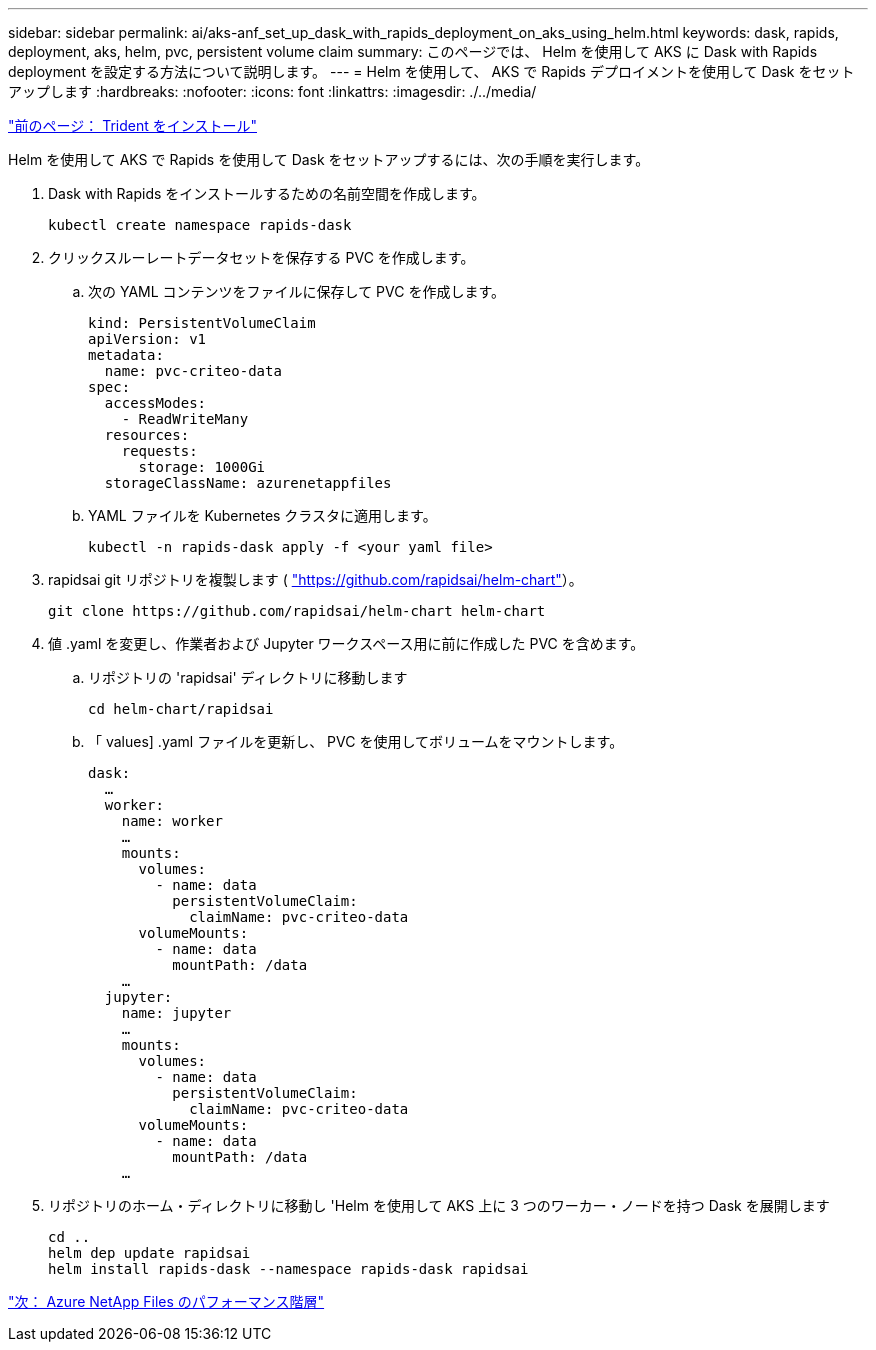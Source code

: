 ---
sidebar: sidebar 
permalink: ai/aks-anf_set_up_dask_with_rapids_deployment_on_aks_using_helm.html 
keywords: dask, rapids, deployment, aks, helm, pvc, persistent volume claim 
summary: このページでは、 Helm を使用して AKS に Dask with Rapids deployment を設定する方法について説明します。 
---
= Helm を使用して、 AKS で Rapids デプロイメントを使用して Dask をセットアップします
:hardbreaks:
:nofooter: 
:icons: font
:linkattrs: 
:imagesdir: ./../media/


link:aks-anf_install_trident.html["前のページ： Trident をインストール"]

Helm を使用して AKS で Rapids を使用して Dask をセットアップするには、次の手順を実行します。

. Dask with Rapids をインストールするための名前空間を作成します。
+
....
kubectl create namespace rapids-dask
....
. クリックスルーレートデータセットを保存する PVC を作成します。
+
.. 次の YAML コンテンツをファイルに保存して PVC を作成します。
+
....
kind: PersistentVolumeClaim
apiVersion: v1
metadata:
  name: pvc-criteo-data
spec:
  accessModes:
    - ReadWriteMany
  resources:
    requests:
      storage: 1000Gi
  storageClassName: azurenetappfiles
....
.. YAML ファイルを Kubernetes クラスタに適用します。
+
....
kubectl -n rapids-dask apply -f <your yaml file>
....


. rapidsai git リポジトリを複製します ( https://github.com/rapidsai/helm-chart["https://github.com/rapidsai/helm-chart"^]）。
+
....
git clone https://github.com/rapidsai/helm-chart helm-chart
....
. 値 .yaml を変更し、作業者および Jupyter ワークスペース用に前に作成した PVC を含めます。
+
.. リポジトリの 'rapidsai' ディレクトリに移動します
+
....
cd helm-chart/rapidsai
....
.. 「 values] .yaml ファイルを更新し、 PVC を使用してボリュームをマウントします。
+
....
dask:
  …
  worker:
    name: worker
    …
    mounts:
      volumes:
        - name: data
          persistentVolumeClaim:
            claimName: pvc-criteo-data
      volumeMounts:
        - name: data
          mountPath: /data
    …
  jupyter:
    name: jupyter
    …
    mounts:
      volumes:
        - name: data
          persistentVolumeClaim:
            claimName: pvc-criteo-data
      volumeMounts:
        - name: data
          mountPath: /data
    …
....


. リポジトリのホーム・ディレクトリに移動し 'Helm を使用して AKS 上に 3 つのワーカー・ノードを持つ Dask を展開します
+
....
cd ..
helm dep update rapidsai
helm install rapids-dask --namespace rapids-dask rapidsai
....


link:aks-anf_azure_netapp_files_performance_tiers.html["次： Azure NetApp Files のパフォーマンス階層"]
